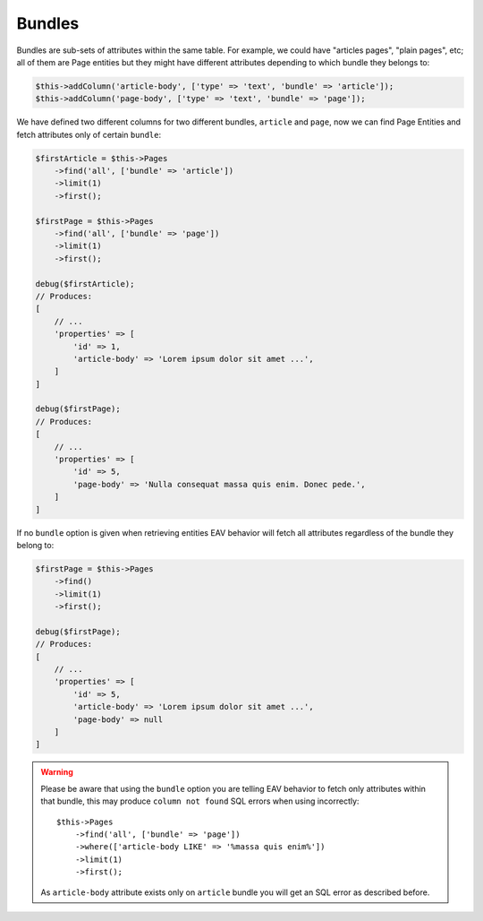 Bundles
#######

Bundles are sub-sets of attributes within the same table. For example, we could have
"articles pages", "plain pages", etc; all of them are Page entities but they might
have different attributes depending to which bundle they belongs to:

.. code:: php

    $this->addColumn('article-body', ['type' => 'text', 'bundle' => 'article']);
    $this->addColumn('page-body', ['type' => 'text', 'bundle' => 'page']);

We have defined two different columns for two different bundles, ``article`` and
``page``, now we can find Page Entities and fetch attributes only of certain
``bundle``:

.. code:: php

    $firstArticle = $this->Pages
        ->find('all', ['bundle' => 'article'])
        ->limit(1)
        ->first();

    $firstPage = $this->Pages
        ->find('all', ['bundle' => 'page'])
        ->limit(1)
        ->first();

    debug($firstArticle);
    // Produces:
    [
        // ...
        'properties' => [
            'id' => 1,
            'article-body' => 'Lorem ipsum dolor sit amet ...',
        ]
    ]

    debug($firstPage);
    // Produces:
    [
        // ...
        'properties' => [
            'id' => 5,
            'page-body' => 'Nulla consequat massa quis enim. Donec pede.',
        ]
    ]

If no ``bundle`` option is given when retrieving entities EAV behavior will fetch
all attributes regardless of the bundle they belong to:

.. code:: php

    $firstPage = $this->Pages
        ->find()
        ->limit(1)
        ->first();

    debug($firstPage);
    // Produces:
    [
        // ...
        'properties' => [
            'id' => 5,
            'article-body' => 'Lorem ipsum dolor sit amet ...',
            'page-body' => null
        ]
    ]


.. warning::

    Please be aware that using the ``bundle`` option you are telling EAV behavior to
    fetch only attributes within that bundle, this may produce ``column not found``
    SQL errors when using incorrectly::

        $this->Pages
            ->find('all', ['bundle' => 'page'])
            ->where(['article-body LIKE' => '%massa quis enim%'])
            ->limit(1)
            ->first();

    As ``article-body`` attribute exists only on ``article`` bundle you will get an
    SQL error as described before.